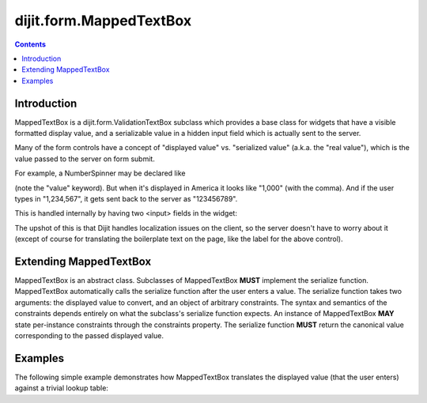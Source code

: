 .. _dijit/form/MappedTextBox:

========================
dijit.form.MappedTextBox
========================

.. contents ::
    :depth: 2

Introduction
============

MappedTextBox is a dijit.form.ValidationTextBox subclass which provides a base class for widgets that have
a visible formatted display value, and a serializable
value in a hidden input field which is actually sent to the server.

Many of the form controls have a concept of "displayed value" vs. "serialized value" (a.k.a. the "real value"),
which is the value passed to the server on form submit.

For example, a NumberSpinner may be declared like

.. html ::

  <div data-dojo-type="dijit/form/NumberSpinner" data-dojo-props="value:1000">

(note the "value" keyword). But when it's displayed in America it looks like "1,000" (with the comma).
And if the user types in "1,234,567", it gets sent back to the server as "123456789".

This is handled internally by having two <input> fields in the widget:

.. image :: ../MappedTextBox.gif

The upshot of this is that Dijit handles localization issues on the client,
so the server doesn't have to worry about it
(except of course for translating the boilerplate text on the page, like the label for the above control).

Extending MappedTextBox
=======================

MappedTextBox is an abstract class. Subclasses of MappedTextBox **MUST** implement the serialize function. MappedTextBox automatically calls the serialize function after the user enters a value. The serialize function takes two arguments: the displayed value to convert, and an object of arbitrary constraints. The syntax and semantics of the constraints depends entirely on what the subclass's serialize function expects. An instance of MappedTextBox **MAY** state per-instance constraints through the constraints property. The serialize function **MUST** return the canonical value corresponding to the passed displayed value.

Examples
========

The following simple example demonstrates how MappedTextBox translates the displayed value (that the user enters) against a trivial lookup table:

.. code-example ::

  .. js ::

    require("dojo","dijit/form/MappedTextBox",function(dojo,MappedTextBox){
        var textbox=new MappedTextBox({
            serialize: function(value){
                switch(value){
                    case "displayedValue1":
                        return "canonicalValue1";
                    case "displayedValue2":
                        return "canonicalValue2";
                    case "displayedValue3":
                        return "canonicalValue3";
                    default:
                        return "canonicalInvalidValue";
                }
            }
        },"textBox");
    });

  .. html ::

      <div id="textBox" />
